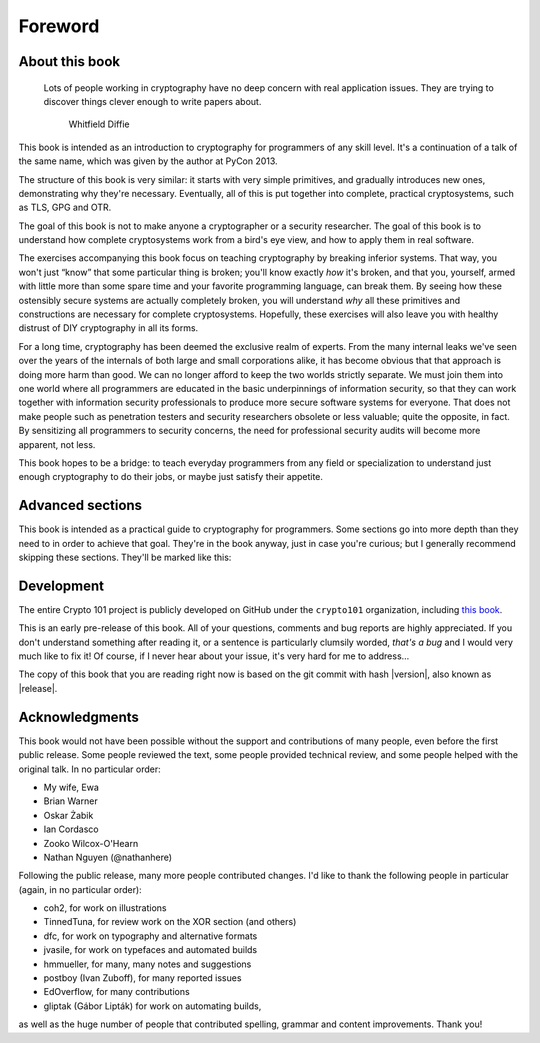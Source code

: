 Foreword
========

About this book
---------------

   Lots of people working in cryptography have no deep concern with real
   application issues. They are trying to discover things clever enough to write
   papers about.

      Whitfield Diffie

This book is intended as an introduction to cryptography for programmers
of any skill level. It's a continuation of a talk of the same name,
which was given by the author at PyCon 2013.

The structure of this book is very similar: it starts with very simple
primitives, and gradually introduces new ones, demonstrating why they're
necessary. Eventually, all of this is put together into complete,
practical cryptosystems, such as TLS, GPG and OTR.

The goal of this book is not to make anyone a cryptographer or a
security researcher. The goal of this book is to understand how complete
cryptosystems work from a bird's eye view, and how to apply them in real
software.

The exercises accompanying this book focus on teaching cryptography by
breaking inferior systems. That way, you won't just “know” that some
particular thing is broken; you'll know exactly *how* it's broken, and
that you, yourself, armed with little more than some spare time and your
favorite programming language, can break them. By seeing how these
ostensibly secure systems are actually completely broken, you will
understand *why* all these primitives and constructions are necessary
for complete cryptosystems. Hopefully, these exercises will also leave
you with healthy distrust of DIY cryptography in all its forms.

For a long time, cryptography has been deemed the exclusive realm of
experts. From the many internal leaks we've seen over the years of the
internals of both large and small corporations alike, it has become
obvious that that approach is doing more harm than good. We can no
longer afford to keep the two worlds strictly separate. We must join
them into one world where all programmers are educated in the basic
underpinnings of information security, so that they can work together
with information security professionals to produce more secure software
systems for everyone. That does not make people such as penetration
testers and security researchers obsolete or less valuable; quite the
opposite, in fact. By sensitizing all programmers to security concerns,
the need for professional security audits will become more apparent, not
less.

This book hopes to be a bridge: to teach everyday programmers from any
field or specialization to understand just enough cryptography to do
their jobs, or maybe just satisfy their appetite.

Advanced sections
-----------------

This book is intended as a practical guide to cryptography for
programmers. Some sections go into more depth than they need to in order
to achieve that goal. They're in the book anyway, just in case you're
curious; but I generally recommend skipping these sections. They'll be
marked like this:

.. advanced::

Development
-----------

The entire Crypto 101 project is publicly developed on GitHub under the
``crypto101`` organization, including `this book
<https://www.github.com/crypto101/book/>`_.

This is an early pre-release of this book. All of your questions,
comments and bug reports are highly appreciated. If you don't understand
something after reading it, or a sentence is particularly clumsily
worded, *that's a bug* and I would very much like to fix it! Of course,
if I never hear about your issue, it's very hard for me to address…

The copy of this book that you are reading right now is based on the git
commit with hash |version|, also known as |release|.

Acknowledgments
---------------

This book would not have been possible without the support and
contributions of many people, even before the first public release. Some
people reviewed the text, some people provided technical review, and
some people helped with the original talk. In no particular order:

-  My wife, Ewa
-  Brian Warner
-  Oskar Żabik
-  Ian Cordasco
-  Zooko Wilcox-O'Hearn
-  Nathan Nguyen (@nathanhere)

Following the public release, many more people contributed changes. I'd
like to thank the following people in particular (again, in no
particular order):

-  coh2, for work on illustrations
-  TinnedTuna, for review work on the XOR section (and others)
-  dfc, for work on typography and alternative formats
-  jvasile, for work on typefaces and automated builds
-  hmmueller, for many, many notes and suggestions
-  postboy (Ivan Zuboff), for many reported issues
-  EdOverflow, for many contributions
-  gliptak (Gábor Lipták) for work on automating builds,

as well as the huge number of people that contributed spelling, grammar
and content improvements. Thank you!
